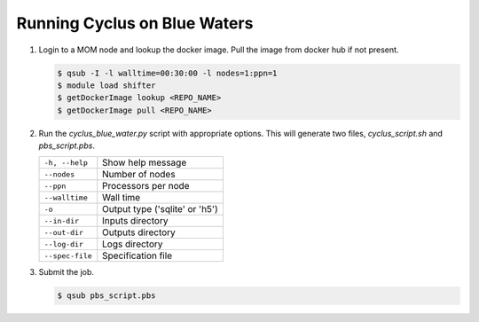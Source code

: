 Running Cyclus on Blue Waters
=============================

1. Login to a MOM node and lookup the docker image. Pull the image from
   docker hub if not present.

   .. code-block:: bash

        $ qsub -I -l walltime=00:30:00 -l nodes=1:ppn=1
        $ module load shifter
        $ getDockerImage lookup <REPO_NAME>
        $ getDockerImage pull <REPO_NAME>

2. Run the `cyclus_blue_water.py` script with appropriate options.
   This will generate two files, `cyclus_script.sh` and `pbs_script.pbs`.

   .. table::

    +----------------+-------------------------------+
    |``-h, --help``  |Show help message              |
    +----------------+-------------------------------+
    |``--nodes``     |Number of nodes                |
    +----------------+-------------------------------+
    |``--ppn``       |Processors per node            |
    +----------------+-------------------------------+
    |``--walltime``  |Wall time                      |
    +----------------+-------------------------------+
    |``-o``          |Output type ('sqlite' or 'h5') |
    +----------------+-------------------------------+
    |``--in-dir``    |Inputs directory               |
    +----------------+-------------------------------+
    |``--out-dir``   |Outputs directory              |
    +----------------+-------------------------------+
    |``--log-dir``   |Logs directory                 |
    +----------------+-------------------------------+
    |``--spec-file`` |Specification file             |
    +----------------+-------------------------------+


3. Submit the job.

   .. code-block:: bash

        $ qsub pbs_script.pbs


